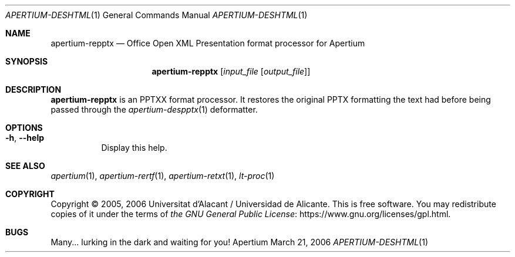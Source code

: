 .Dd March 21, 2006
.Dt APERTIUM-DESHTML 1
.Os Apertium
.Sh NAME
.Nm apertium-repptx
.Nd Office Open XML Presentation format processor for Apertium
.Sh SYNOPSIS
.Nm apertium-repptx
.Op Ar input_file Op Ar output_file
.Sh DESCRIPTION
.Nm apertium-repptx
is an PPTXX format processor.
It restores the original PPTX formatting the text had
before being passed through the
.Xr apertium-despptx 1
deformatter.
.Sh OPTIONS
.Bl -tag -width Ds
.It Fl h , Fl Fl help
Display this help.
.El
.Sh SEE ALSO
.Xr apertium 1 ,
.Xr apertium-rertf 1 ,
.Xr apertium-retxt 1 ,
.Xr lt-proc 1
.Sh COPYRIGHT
Copyright \(co 2005, 2006 Universitat d'Alacant / Universidad de Alicante.
This is free software.
You may redistribute copies of it under the terms of
.Lk https://www.gnu.org/licenses/gpl.html the GNU General Public License .
.Sh BUGS
Many... lurking in the dark and waiting for you!
